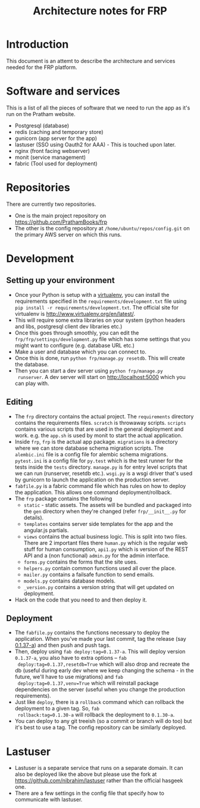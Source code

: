 #+TITLE: Architecture notes for FRP

* Introduction
This document is an attemt to describe the architecture and services
needed for the FRP platform.

* Software and services
This is a list of all the pieces of software that we need to run the
app as it's run on the Pratham website.
 - Postgresql (database)
 - redis (caching and temporary store)
 - gunicorn (app server for the app)
 - lastuser (SSO using Oauth2 for AAA) - This is touched upon later.
 - nginx (front facing webserver)
 - monit (service management)
 - fabric (Tool used for deployment)

* Repositories
  There are currently two repositories. 
  - One is the main project repository on https://github.com/PrathamBooks/frp
  - The other is the config repository at
    =/home/ubuntu/repos/config.git= on the primary AWS server on which
    this runs.

* Development

** Setting up your environment
   - Once your Python is setup with a [[http://stackoverflow.com/questions/5844869/comprehensive-beginners-virtualenv-tutorial][virtualenv]], you can install the
     requirements specified in the =requirements/development.txt= file
     using =pip install -r requirements/development.txt=. The official
     site for virtualenv is http://www.virtualenv.org/en/latest/.
   - This will require some extra libraries on your system (python
     headers and libs, postgresql client dev libraries etc.)
   - Once this goes through smoothly, you can edit the
     =frp/frp/settings/development.py= file which has some settings
     that you might want to configure (e.g. database URL etc.)
   - Make a user and database which you can connect to.
   - Once this is done, run =python frp/manage.py resetdb=. This will
     create the database.
   - Then you can start a dev server using =python frp/manage.py
     runserver=. A dev server will start on http://localhost:5000
     which you can play with.

** Editing
   - The =frp= directory contains the actual project. The
     =requirements= directory contains the requirements
     files. =scratch= is throwaway scripts. =scripts= contains various
     scripts that are used in the general deployment and
     work. e.g. the =app.sh= is used by monit to start the actual
     application.
   - Inside =frp=, =frp= is the actual app package. =migrations= is a
     directory where we can store database schema migration
     scripts. The =alembic.ini= file is a config file for alembic
     schema migrations. =pytest.ini= is a config file for =py.test=
     which is the test runner for the tests inside the =tests=
     directory. =manage.py= is for entry level scripts that we can run
     (runserver, resetdb etc.). =wsgi.py= is a wsgi driver that's used
     by gunicorn to launch the application on the production server.
   - =fabfile.py= is a fabric command file which has rules on how to
     deploy the application. This allows one command
     deployment/rollback.
   - The =frp= package contains the following
     - =static= - static assets. The assets will be bundled and
       packaged into the =gen= directory when they're changed (refer
       =frp/__init__.py= for details).
     - =templates= contains server side templates for the app and the
       angular.js partials.
     - =views= contains the actual business logic. This is split into
       two files. There are 2 important files there =human.py= which
       is the regular web stuff for human consumption, =api1.py= which
       is version of the REST API and a (non functional) =admin.py=
       for the admin interface.
     - =forms.py= contains the forms that the site uses.
     - =helpers.py= contain common functions used all over the place.
     - =mailer.py= contains a failsafe function to send emails.
     - =models.py= contains database models.
     - =_version.py= contains a version string that will get updated
       on deployment.
   - Hack on the code that you need to and then deploy it. 
** Deployment
   - The =fabfile.py= contains the functions necessary to deploy the
     application. When you've made your last commit, tag the release
     (say [[http://semver.org/][0.1.37-a]]) and then push and push tags.
   - Then, deploy using =fab deploy:tag=0.1.37-a=. This will deploy
     version =0.1.37-a=, you also have to extra options -- =fab
     deploy:tag=0.1.37,resetdb=True= which will also drop and recreate
     the db (useful during early dev where we keep changing the
     schema - in the future, we'll have to use migrations) and =fab
     deploy:tag=0.1.37,venv=True= which will reinstall package
     dependencies on the server (useful when you change the production
     requirements).
   - Just like =deploy=, there is a =rollback= command which can
     rollback the deployment to a given tag. So, =fab
     rollback:tag=0.1.30-a= will rollback the deployment to =0.1.30-a=.
   - You can deploy to any git treeish (so a commit or branch will do
     too) but it's best to use a tag. The config repository can be
     similarly deployed.
* Lastuser
  - Lastuser is a separate service that runs on a separate domain. It
    can also be deployed like the above but please use the fork at
    https://github.com/nibrahim/lastuser rather than the official
    hasgeek one.
  - There are a few settings in the config file that specify how to
    communicate with lastuser.


   




